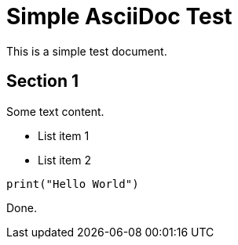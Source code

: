 = Simple AsciiDoc Test

This is a simple test document.

== Section 1

Some text content.

* List item 1
* List item 2

[source,python]
----
print("Hello World")
----

Done.
